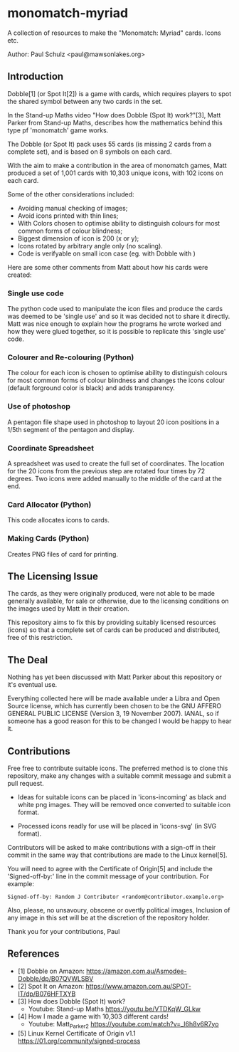 * monomatch-myriad
A collection of resources to make the "Monomatch: Myriad" cards. Icons etc.

Author: Paul Schulz <paul@mawsonlakes.org>

** Introduction

Dobble[1] (or Spot It[2]) is a game with cards, which requires players to spot
the shared symbol between any two cards in the set.

In the Stand-up Maths video "How does Dobble (Spot It) work?"[3], Matt Parker
from Stand-up Maths, describes how the mathematics behind this type pf
'monomatch' game works.

The Dobble (or Spot It) pack uses 55 cards (is missing 2 cards from a
complete set), and is based on 8 symbols on each card.

With the aim to make a contribution in the area of monomatch games, Matt
produced a set of 1,001 cards with 10,303 unique icons, with 102 icons on each
card.

Some of the other considerations included:
- Avoiding manual checking of images;
- Avoid icons printed with thin lines;
- With Colors chosen to optimise ability to distinguish colours for most common
  forms of colour blindness;
- Biggest dimension of icon is 200 (x or y);
- Icons rotated by arbitrary angle only (no scaling).
- Code is verifyable on small icon case (eg. with Dobble with )

Here are some other comments from Matt about how his cards were created:

*** Single use code
The python code used to manipulate the icon files and produce the cards was
deemed to be 'single use' and so it was decided not to share it directly. Matt
was nice enough to explain how the programs he wrote worked and how they were
glued together, so it is possible to replicate this 'single use' code.

*** Colourer and Re-colouring (Python)
The colour for each icon is chosen to optimise ability to distinguish colours
for most common forms of colour blindness and changes the icons colour (default
forground color is black) and adds transparency.

*** Use of photoshop
A pentagon file shape used in photoshop to layout 20 icon positions in a 1/5th
segment of the pentagon and display. 

*** Coordinate Spreadsheet
A spreadsheet was used to create the full set of coordinates. The location for
the 20 icons from the previous step are rotated four times by 72 degrees. Two
icons were added manually to the middle of the card at the end.

*** Card Allocator (Python)
This code allocates icons to cards.

*** Making Cards (Python)
Creates PNG files of card for printing.

** The Licensing Issue

The cards, as they were originally produced, were not able to be made generally
available, for sale or otherwise, due to the licensing conditions on the images
used by Matt in their creation.

This repository aims to fix this by providing suitably licensed resources
(icons) so that a complete set of cards can be produced and distributed, free of
this restriction.

** The Deal

Nothing has yet been discussed with Matt Parker about this repository or it's
eventual use.

Everything collected here will be made available under a Libra and Open Source
license, which has currently been chosen to be the GNU AFFERO GENERAL PUBLIC
LICENSE (Version 3, 19 November 2007). IANAL, so if someone has a good reason
for this to be changed I would be happy to hear it.

** Contributions

Free free to contribute suitable icons. The preferred method is to clone this
repository, make any changes with a suitable commit message and submit a pull
request.

- Ideas for suitable icons can be placed in 'icons-incoming' as black and white
  png images. They will be removed once converted to suitable icon format.

- Processed icons readly for use will be placed in 'icons-svg' (in SVG format).

Contributors will be asked to make contributions with a sign-off in their commit
in the same way that contributions are made to the Linux kernel[5].

You will need to agree with the Certificate of Origin[5] and include the
'Signed-off-by:' line in the commit message of your contribution. For example:
#+begin_src 
Signed-off-by: Random J Contributor <random@contributor.example.org>
#+end_src 

Also, please, no unsavoury, obscene or overtly political images, Inclusion of
any image in this set will be at the discretion of the repository holder. 

Thank you for your contributions, Paul

** References
- [1] Dobble on Amazon: https://amazon.com.au/Asmodee-Dobble/dp/B07QVWLSBV
- [2] Spot It on Amazon: https://www.amazon.com.au/SPOT-IT/dp/B076HFTXYB
- [3] How does Dobble (Spot It) work?
  - Youtube: Stand-up Maths  https://youtu.be/VTDKqW_GLkw
- [4] How I made a game with 10,303 different cards!
  - Youtube: Matt_Parker_2 https://youtube.com/watch?v=_l6h8v6R7yo
- [5] Linux Kernel Certificate of Origin v1.1
  https://01.org/community/signed-process

